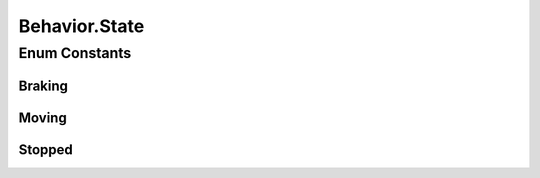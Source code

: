 Behavior.State
==============

.. java:package:: halitejavabot
   :noindex:

.. java:type:: public enum State
   :outertype: Behavior

Enum Constants
--------------
Braking
^^^^^^^

.. java:field:: public static final Behavior.State Braking
   :outertype: Behavior.State

Moving
^^^^^^

.. java:field:: public static final Behavior.State Moving
   :outertype: Behavior.State

Stopped
^^^^^^^

.. java:field:: public static final Behavior.State Stopped
   :outertype: Behavior.State

